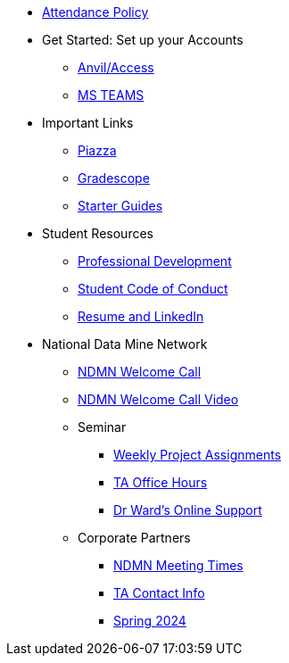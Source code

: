 * xref:attendance_policy.adoc[Attendance Policy]
* Get Started: Set up your Accounts
** xref:starter-guides:anvil:access-setup.adoc[Anvil/Access]
** xref:crp:students:fall2023/ms_team.adoc[MS TEAMS]
* Important Links
** https://piazza.com/class[Piazza]
** https://www.gradescope.com/[Gradescope]
** xref:starter-guides:ROOT:index.adoc[Starter Guides]
* Student Resources
** xref:crp:students:professional_attire_guide.adoc[Professional Development]
** xref:student_code_of_conduct.adoc[Student Code of Conduct]
** xref:datamine_resume_LinkedIn.adoc[Resume and LinkedIn]
* National Data Mine Network
** xref:attachment$NDMN-student-welcome.pdf[NDMN Welcome Call]
** https://youtu.be/aUpFiv1v2Lo[NDMN Welcome Call Video]
** Seminar
*** xref:projects:current-projects:tdm-course-overview.adoc[Weekly Project Assignments]
*** xref:projects:current-projects:spring2024/ta_teams.adoc[TA Office Hours]
*** xref:projects:current-projects:spring2024/syllabus.adoc#meeting-times[Dr Ward's Online Support]
** Corporate Partners
*** xref:ndmn-meetings.adoc[NDMN Meeting Times]
*** xref:crp:students:spring2024/syllabus.adoc#corporate-partner-tas[TA Contact Info]
*** xref:crp:students:spring2024/index.adoc[Spring 2024]
